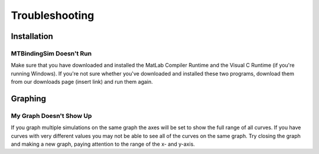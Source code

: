 ===============
Troubleshooting
===============

Installation
============

MTBindingSim Doesn't Run
------------------------

Make sure that you have downloaded and installed the MatLab Compiler Runtime and the Visual C Runtime (if you're running Windows). If you're not sure whether you've downloaded and installed these two programs, download them from our downloads page (insert link) and run them again.

Graphing
========

My Graph Doesn't Show Up
------------------------

If you graph multiple simulations on the same graph the axes will be set to show the full range of all curves. If you have curves with very different values you may not be able to see all of the curves on the same graph. Try closing the graph and making a new graph, paying attention to the range of the x- and y-axis.




